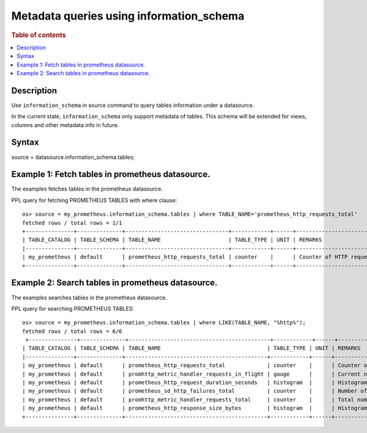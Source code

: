 =========================================
Metadata queries using information_schema
=========================================

.. rubric:: Table of contents

.. contents::
   :local:
   :depth: 2


Description
============
| Use ``information_schema`` in source command to query tables information under a datasource.
In the current state, ``information_schema`` only support metadata of tables.
This schema will be extended for views, columns and other metadata info in future.


Syntax
============
source = datasource.information_schema.tables;

Example 1: Fetch tables in prometheus datasource.
==============================================

The examples fetches tables in the prometheus datasource.

PPL query for fetching PROMETHEUS TABLES with where clause::

    os> source = my_prometheus.information_schema.tables | where TABLE_NAME='prometheus_http_requests_total'
    fetched rows / total rows = 1/1
    +---------------+--------------+--------------------------------+------------+------+---------------------------+
    | TABLE_CATALOG | TABLE_SCHEMA | TABLE_NAME                     | TABLE_TYPE | UNIT | REMARKS                   |
    |---------------+--------------+--------------------------------+------------+------+---------------------------|
    | my_prometheus | default      | prometheus_http_requests_total | counter    |      | Counter of HTTP requests. |
    +---------------+--------------+--------------------------------+------------+------+---------------------------+


Example 2: Search tables in prometheus datasource.
=================================================

The examples searches tables in the prometheus datasource.

PPL query for searching PROMETHEUS TABLES::

    os> source = my_prometheus.information_schema.tables | where LIKE(TABLE_NAME, "%http%");
    fetched rows / total rows = 6/6
     +---------------+--------------+--------------------------------------------+------------+------+----------------------------------------------------+
    | TABLE_CATALOG | TABLE_SCHEMA | TABLE_NAME                                 | TABLE_TYPE | UNIT | REMARKS                                            |
    |---------------+--------------+--------------------------------------------+------------+------+----------------------------------------------------|
    | my_prometheus | default      | prometheus_http_requests_total             | counter    |      | Counter of HTTP requests.                          |
    | my_prometheus | default      | promhttp_metric_handler_requests_in_flight | gauge      |      | Current number of scrapes being served.            |
    | my_prometheus | default      | prometheus_http_request_duration_seconds   | histogram  |      | Histogram of latencies for HTTP requests.          |
    | my_prometheus | default      | prometheus_sd_http_failures_total          | counter    |      | Number of HTTP service discovery refresh failures. |
    | my_prometheus | default      | promhttp_metric_handler_requests_total     | counter    |      | Total number of scrapes by HTTP status code.       |
    | my_prometheus | default      | prometheus_http_response_size_bytes        | histogram  |      | Histogram of response size for HTTP requests.      |
    +---------------+--------------+--------------------------------------------+------------+------+----------------------------------------------------+
